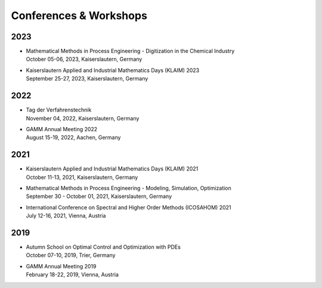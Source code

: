 Conferences & Workshops
=======================

2023
----

* | Mathematical Methods in Process Engineering - Digitization in the Chemical Industry
  | October 05-06, 2023, Kaiserslautern, Germany

* | Kaiserslautern Applied and Industrial Mathematics Days (KLAIM) 2023
  | September 25-27, 2023, Kaiserslautern, Germany



2022
----

* | Tag der Verfahrenstechnik
  | November 04, 2022, Kaiserslautern, Germany

* | GAMM Annual Meeting 2022
  | August 15-19, 2022, Aachen, Germany


2021
----

* | Kaiserslautern Applied and Industrial Mathematics Days (KLAIM) 2021
  | October 11-13, 2021, Kaiserslautern, Germany

* | Mathematical Methods in Process Engineering - Modeling, Simulation, Optimization
  | September 30 - October 01, 2021, Kaiserslautern, Germany

* | International Conference on Spectral and Higher Order Methods (ICOSAHOM) 2021
  | July 12-16, 2021, Vienna, Austria


2019
----

* | Autumn School on Optimal Control and Optimization with PDEs
  | October 07-10, 2019, Trier, Germany

* | GAMM Annual Meeting 2019
  | February 18-22, 2019, Vienna, Austria
